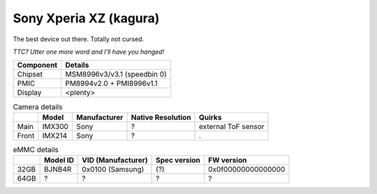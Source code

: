 Sony Xperia XZ (kagura)
=======================

The best device out there. Totally not cursed.

.. image:: sony-xperia-xz.jpg

*TTC? Utter one more word and I'll have you hanged!*


+-------------------------+------------------------------------------------------+
|               Component | Details                                              |
+=========================+======================================================+
|                 Chipset | MSM8996v3/v3.1 (speedbin 0)                          |
+-------------------------+------------------------------------------------------+
|                    PMIC | PM8994v2.0 + PMI8996v1.1                             |
+-------------------------+------------------------------------------------------+
|                 Display | <plenty>                                             |
+-------------------------+------------------------------------------------------+

.. list-table:: Camera details
   :header-rows: 1

   * -
     - Model
     - Manufacturer
     - Native Resolution
     - Quirks
   * - Main
     - IMX300
     - Sony
     - ?
     - external ToF sensor
   * - Front
     - IMX214
     - Sony
     - ?
     - .

.. list-table:: eMMC details
   :header-rows: 1

   * -
     - Model ID
     - VID (Manufacturer)
     - Spec version
     - FW version
   * - 32GB
     - BJNB4R
     - 0x0100 (Samsung)
     - (?)
     - 0x0f00000000000000
   * - 64GB
     - ?
     - ?
     - ?
     - ?
